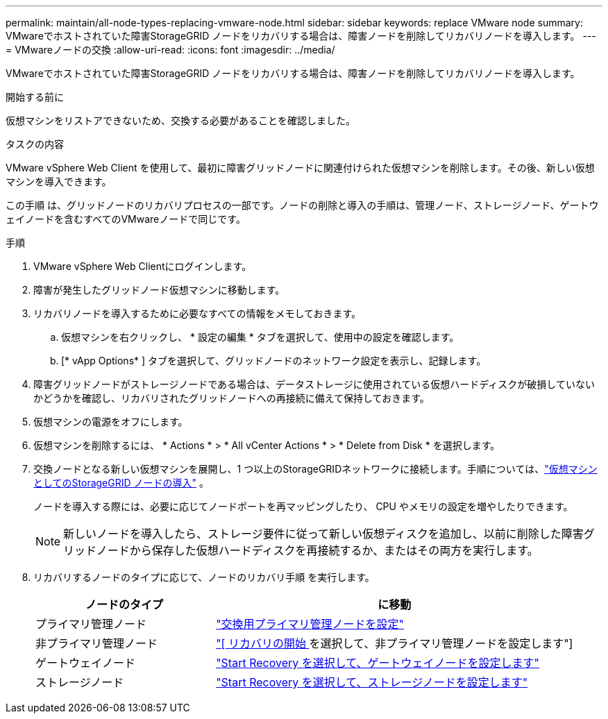 ---
permalink: maintain/all-node-types-replacing-vmware-node.html 
sidebar: sidebar 
keywords: replace VMware node 
summary: VMwareでホストされていた障害StorageGRID ノードをリカバリする場合は、障害ノードを削除してリカバリノードを導入します。 
---
= VMwareノードの交換
:allow-uri-read: 
:icons: font
:imagesdir: ../media/


[role="lead"]
VMwareでホストされていた障害StorageGRID ノードをリカバリする場合は、障害ノードを削除してリカバリノードを導入します。

.開始する前に
仮想マシンをリストアできないため、交換する必要があることを確認しました。

.タスクの内容
VMware vSphere Web Client を使用して、最初に障害グリッドノードに関連付けられた仮想マシンを削除します。その後、新しい仮想マシンを導入できます。

この手順 は、グリッドノードのリカバリプロセスの一部です。ノードの削除と導入の手順は、管理ノード、ストレージノード、ゲートウェイノードを含むすべてのVMwareノードで同じです。

.手順
. VMware vSphere Web Clientにログインします。
. 障害が発生したグリッドノード仮想マシンに移動します。
. リカバリノードを導入するために必要なすべての情報をメモしておきます。
+
.. 仮想マシンを右クリックし、 * 設定の編集 * タブを選択して、使用中の設定を確認します。
.. [* vApp Options* ] タブを選択して、グリッドノードのネットワーク設定を表示し、記録します。


. 障害グリッドノードがストレージノードである場合は、データストレージに使用されている仮想ハードディスクが破損していないかどうかを確認し、リカバリされたグリッドノードへの再接続に備えて保持しておきます。
. 仮想マシンの電源をオフにします。
. 仮想マシンを削除するには、 * Actions * > * All vCenter Actions * > * Delete from Disk * を選択します。
. 交換ノードとなる新しい仮想マシンを展開し、1 つ以上のStorageGRIDネットワークに接続します。手順については、link:../swnodes/deploying-storagegrid-node-as-virtual-machine.html["仮想マシンとしてのStorageGRID ノードの導入"] 。
+
ノードを導入する際には、必要に応じてノードポートを再マッピングしたり、 CPU やメモリの設定を増やしたりできます。

+

NOTE: 新しいノードを導入したら、ストレージ要件に従って新しい仮想ディスクを追加し、以前に削除した障害グリッドノードから保存した仮想ハードディスクを再接続するか、またはその両方を実行します。

. リカバリするノードのタイプに応じて、ノードのリカバリ手順 を実行します。
+
[cols="1a,2a"]
|===
| ノードのタイプ | に移動 


 a| 
プライマリ管理ノード
 a| 
link:configuring-replacement-primary-admin-node.html["交換用プライマリ管理ノードを設定"]



 a| 
非プライマリ管理ノード
 a| 
link:selecting-start-recovery-to-configure-non-primary-admin-node.html["[ リカバリの開始 ] を選択して、非プライマリ管理ノードを設定します"]



 a| 
ゲートウェイノード
 a| 
link:selecting-start-recovery-to-configure-gateway-node.html["Start Recovery を選択して、ゲートウェイノードを設定します"]



 a| 
ストレージノード
 a| 
link:selecting-start-recovery-to-configure-storage-node.html["Start Recovery を選択して、ストレージノードを設定します"]

|===

